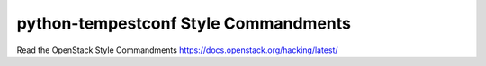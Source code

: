 python-tempestconf Style Commandments
===============================================

Read the OpenStack Style Commandments https://docs.openstack.org/hacking/latest/ 
